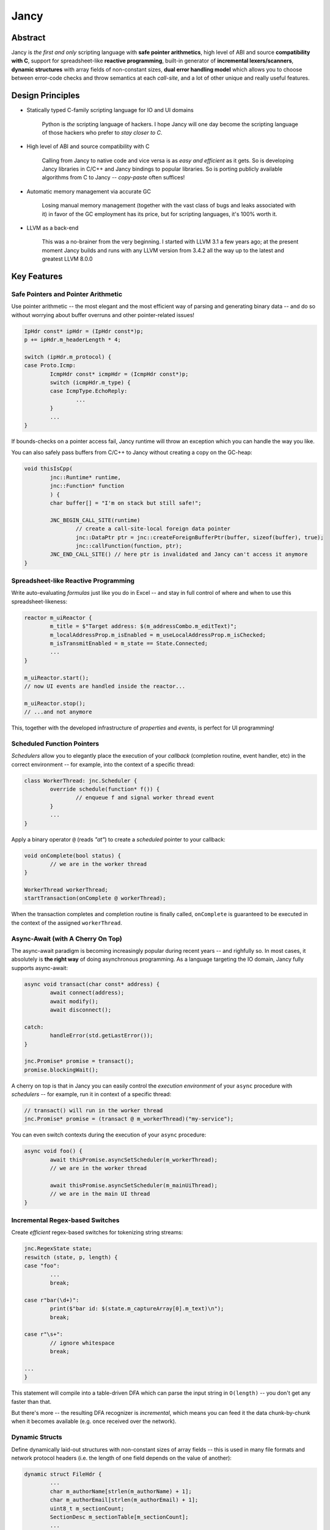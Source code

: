 .. .............................................................................
..
..  This file is part of the Jancy toolkit.
..
..  Jancy is distributed under the MIT license.
..  For details see accompanying license.txt file,
..  the public copy of which is also available at:
..  http://tibbo.com/downloads/archive/jancy/license.txt
..
.. .............................................................................

Jancy
=====

.. image:: https://github.com/vovkos/jancy/actions/workflows/ci.yml/badge.svg
	:target: https://github.com/vovkos/jancy/actions/workflows/ci.yml
.. image:: https://img.shields.io/badge/donate-@jancy.org-blue.svg
	:align: right
	:target: http://jancy.org/donate.html?donate=jancy

Abstract
--------

.. raw:: html

	<a href="http://jancy.org"><img src="doc/mascot/jancy-215x350.png" alt="Jancy" align="right"></a>

Jancy is *the first and only* scripting language with **safe pointer arithmetics**, high level of ABI and source **compatibility with C**, support for spreadsheet-like **reactive programming**, built-in generator of **incremental lexers/scanners**, **dynamic structures** with array fields of non-constant sizes, **dual error handling model** which allows you to choose between error-code checks and throw semantics at each *call-site*, and a lot of other unique and really useful features.

Design Principles
-----------------

* Statically typed C-family scripting language for IO and UI domains

	Python is *the* scripting language of hackers. I hope Jancy will one day become the scripting language of those hackers who prefer to *stay closer to C*.

* High level of ABI and source compatibility with C

	Calling from Jancy to native code and vice versa is as *easy and efficient* as it gets. So is developing Jancy libraries in C/C++ and Jancy bindings to popular libraries. So is porting publicly available algorithms from C to Jancy -- *copy-paste* often suffices!

* Automatic memory management via accurate GC

	Losing manual memory management (together with the vast class of bugs and leaks associated with it) in favor of the GC employment has its price, but for scripting languages, it's 100% worth it.

* LLVM as a back-end

	This was a no-brainer from the very beginning. I started with LLVM 3.1 a few years ago; at the present moment Jancy builds and runs with any LLVM version from 3.4.2 all the way up to the latest and greatest LLVM 8.0.0

Key Features
------------

Safe Pointers and Pointer Arithmetic
~~~~~~~~~~~~~~~~~~~~~~~~~~~~~~~~~~~~

Use pointer arithmetic -- the most elegant and the most efficient way of parsing and generating binary data -- and do so without worrying about buffer overruns and other pointer-related issues!

.. code:: cpp

	IpHdr const* ipHdr = (IpHdr const*)p;
	p += ipHdr.m_headerLength * 4;

	switch (ipHdr.m_protocol) {
	case Proto.Icmp:
		IcmpHdr const* icmpHdr = (IcmpHdr const*)p;
		switch (icmpHdr.m_type) {
		case IcmpType.EchoReply:
			...
		}
		...
	}

If bounds-checks on a pointer access fail, Jancy runtime will throw an exception which you can handle the way you like.

You can also safely pass buffers from C/C++ to Jancy without creating a copy on the GC-heap:

.. code:: cpp

	void thisIsCpp(
		jnc::Runtime* runtime,
		jnc::Function* function
		) {
		char buffer[] = "I'm on stack but still safe!";

		JNC_BEGIN_CALL_SITE(runtime)
			// create a call-site-local foreign data pointer
			jnc::DataPtr ptr = jnc::createForeignBufferPtr(buffer, sizeof(buffer), true);
			jnc::callFunction(function, ptr);
		JNC_END_CALL_SITE() // here ptr is invalidated and Jancy can't access it anymore
	}

Spreadsheet-like Reactive Programming
~~~~~~~~~~~~~~~~~~~~~~~~~~~~~~~~~~~~~

Write auto-evaluating *formulas* just like you do in Excel -- and stay in full control of where and when to use this spreadsheet-likeness:

.. code:: cpp

	reactor m_uiReactor {
		m_title = $"Target address: $(m_addressCombo.m_editText)";
		m_localAddressProp.m_isEnabled = m_useLocalAddressProp.m_isChecked;
		m_isTransmitEnabled = m_state == State.Connected;
		...
	}

	m_uiReactor.start();
	// now UI events are handled inside the reactor...

	m_uiReactor.stop();
	// ...and not anymore

This, together with the developed infrastructure of *properties* and *events*, is perfect for UI programming!

Scheduled Function Pointers
~~~~~~~~~~~~~~~~~~~~~~~~~~~

*Schedulers* allow you to elegantly place the execution of your *callback* (completion routine, event handler, etc) in the correct environment -- for example, into the context of a specific thread:

.. code:: cpp

	class WorkerThread: jnc.Scheduler {
		override schedule(function* f()) {
			// enqueue f and signal worker thread event
		}
		...
	}

Apply a binary operator ``@`` (reads *"at"*) to create a *scheduled* pointer to your callback:

.. code:: cpp

	void onComplete(bool status) {
		// we are in the worker thread
	}

	WorkerThread workerThread;
	startTransaction(onComplete @ workerThread);

When the transaction completes and completion routine is finally called, ``onComplete`` is guaranteed to be executed in the context of the assigned ``workerThread``.

Async-Await (with A Cherry On Top)
~~~~~~~~~~~~~~~~~~~~~~~~~~~~~~~~~~

The async-await paradigm is becoming increasingly popular during recent years -- and righfully so. In most cases, it absolutely is **the right way** of doing asynchronous programming. As a language targeting the IO domain, Jancy fully supports async-await:

.. code:: cpp

	async void transact(char const* address) {
		await connect(address);
		await modify();
		await disconnect();

	catch:
		handleError(std.getLastError());
	}

	jnc.Promise* promise = transact();
	promise.blockingWait();

A cherry on top is that in Jancy you can easily control the *execution environment* of your ``async`` procedure with *schedulers* -- for example, run it in context of a specific thread:

.. code:: cpp

	// transact() will run in the worker thread
	jnc.Promise* promise = (transact @ m_workerThread)("my-service");

You can even switch contexts during the execution of your ``async`` procedure:

.. code:: cpp

	async void foo() {
		await thisPromise.asyncSetScheduler(m_workerThread);
		// we are in the worker thread

		await thisPromise.asyncSetScheduler(m_mainUiThread);
		// we are in the main UI thread
	}

Incremental Regex-based Switches
~~~~~~~~~~~~~~~~~~~~~~~~~~~~~~~~

Create *efficient* regex-based switches for tokenizing string streams:

.. code:: cpp

	jnc.RegexState state;
	reswitch (state, p, length) {
	case "foo":
		...
		break;

	case r"bar(\d+)":
		print($"bar id: $(state.m_captureArray[0].m_text)\n");
		break;

	case r"\s+":
		// ignore whitespace
		break;

	...
	}

This statement will compile into a table-driven DFA which can parse the input string in ``O(length)`` -- you don't get any faster than that.

But there's more -- the resulting DFA recognizer is *incremental*, which means you can feed it the data chunk-by-chunk when it becomes available (e.g. once received over the network).

Dynamic Structs
~~~~~~~~~~~~~~~

Define dynamically laid-out structures with non-constant sizes of array fields -- this is used in many file formats and network protocol headers (i.e. the length of one field depends on the value of another):

.. code:: cpp

	dynamic struct FileHdr {
		...
		char m_authorName[strlen(m_authorName) + 1];
		char m_authorEmail[strlen(m_authorEmail) + 1];
		uint8_t m_sectionCount;
		SectionDesc m_sectionTable[m_sectionCount];
		...
	}

In Jancy you can describe a dynamic struct, overlap your buffer with a pointer to this struct and then access the fields at dynamic offsets normally, just like you do with regular C-structs:

.. code:: cpp

	FileHdr const* hdr = buffer;

	displayAuthorInfo(hdr.m_authorName, hdr.m_authorEmail);

	for (size_t i = 0; i < hdr.m_sectionCount; i++)
		processSection(hdr.m_sectionTable[i].m_offset, hdr.m_sectionTable[i].m_size);

You can write to dynamic structs, too -- just make sure you fill it sequentially from top to bottom. And yes, dynamically calculated offsets are cached, so there is no significant performance penalty for using this facility.

Dual Error Handling Model
~~~~~~~~~~~~~~~~~~~~~~~~~

Both throw-catch and error-code approaches have their domains of application. Why force developers to choose one or another at the API design stage?

In Jancy you can write methods which can be *both* error-checked and caught exceptions from -- depending on what is more convenient at each particular call-site!

.. code:: cpp

	class File {
		bool errorcode open(char const* fileName);
		close();
		alias dispose = close;
	}

Use *throw-catch* semantics:

.. code:: cpp

	void foo(File* file) {
		file.open("data.bin");
		file.write(hdr, sizeof(hdr));
		file.write(data, dataSize);
		...

	catch:
		print($"error: $!\n");

	finally:
		file.close();
	}

\...or do *error-code* checks where it works better:

.. code:: cpp

	void bar() {
		disposable File file;
		bool result = try file.open("data.bin");
		if (!result) {
			print($"can't open: $!\n");
			...
		}
		...
	}

On a side note, see how elegantly Jancy solves the problem of *deterministic resource release*? Create a type with a method (or an alias) named ``dispose`` -- and every ``disposable`` instance of this type will get ``dispose`` method called upon exiting the scope (no matter which exit route is taken, of course).

Dual Type Modifiers
~~~~~~~~~~~~~~~~~~~

Jancy introduces yet another cool feature called *dual type modifiers* -- i.e. modifiers which have *different meaning* depending on the context. One pattern dual modifiers apply really well to is *read-only fields*:

.. code:: cpp

	class C {
		int readonly m_readOnly;
		void foo();
	}

The ``readonly`` modifier's meaning depends on whether a call-site belongs to the *private-circle* of the namespace:

.. code:: cpp

	void C.foo() {
		m_readOnly = 10; // ok
	}

	void bar(C* c) {
		print($"c.m_readOnly = $(c.m_readOnly)\n"); // ok
		c.m_readOnly = 20; // error: cannot store to const-location
	}

No more writing dummy getters!

Another common pattern is a pointer field which *inherits mutability* from its container:

.. code:: cpp

	struct ListEntry {
		ListEntry cmut* m_next;
		variant m_value;
	}

The ``cmut`` modifier must be used on the type of a member -- field, method, property. The meaning of ``cmut`` then depends on whether the container is *mutable*:

.. code:: cpp

	void bar(
		ListEntry* a,
		ListEntry const* b
	) {
		a.m_next.m_value = 10; // ok
		b.m_next.m_value = 10; // error: cannot store to const-location
	}

Implementing the equivalent functionality in C++ would require *a private field and three accessors*!

Finally, the most obvious application for dual modifiers -- *event fields*:

.. code:: cpp

	class C1 {
		event m_onCompleted();
		void work();
	}

The ``event`` modifier limits access to the methods of the underlying ``multicast`` depending on whether a call-site belongs to the *private-circle* of the namespace:

.. code:: cpp

	void C.work() {
		...
		m_onCompleted(); // ok
	}

	void foo(C* c) {
		c.m_onCompleted += onCompleted; // adding/remove handlers is ok
		c.m_onCompleted(); // error: non-friends can't fire events
	}

Other Notable Features
----------------------

* Multiple inheritance
* Properties -- the most comprehensive implementation thereof!
* Weak events (which do not require to unsubscribe)
* Partial application for functions and properties
* Function redirection
* Extension namespaces
* Thread local storage
* Bitflag enums
* Big-endian integers
* Perl-style formatting
* Hexadecimal, raw and multi-line literals
* Opaque classes
* break<n>, continue<n>

...and many other cool and often unique features, which simply can't be covered in the quick intro.

Documentation
-------------

* `Jancy Language Manual <https://vovkos.github.io/jancy/language>`_
* `Jancy Standard Library Reference <https://vovkos.github.io/jancy/stdlib>`_
* `Jancy C API Reference <https://vovkos.github.io/jancy/api>`_
* `Jancy Compiler Overview <https://vovkos.github.io/jancy/compiler>`_
* `Jancy Grammar Reference <https://vovkos.github.io/jancy/grammar>`_
* `Jancy Build Guide <https://vovkos.github.io/jancy/build-guide>`_
